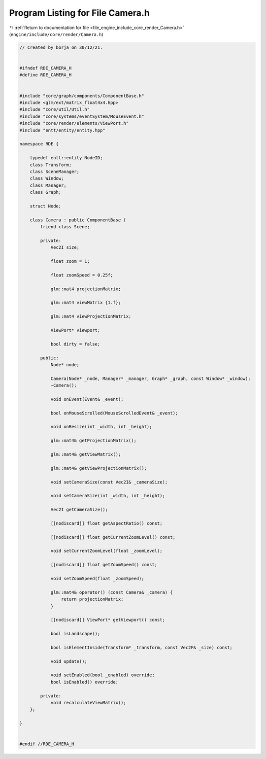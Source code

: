 
.. _program_listing_file_engine_include_core_render_Camera.h:

Program Listing for File Camera.h
=================================

|exhale_lsh| :ref:`Return to documentation for file <file_engine_include_core_render_Camera.h>` (``engine/include/core/render/Camera.h``)

.. |exhale_lsh| unicode:: U+021B0 .. UPWARDS ARROW WITH TIP LEFTWARDS

.. code-block:: cpp

   // Created by borja on 30/12/21.
   
   
   #ifndef RDE_CAMERA_H
   #define RDE_CAMERA_H
   
   
   #include "core/graph/components/ComponentBase.h"
   #include <glm/ext/matrix_float4x4.hpp>
   #include "core/util/Util.h"
   #include "core/systems/eventSystem/MouseEvent.h"
   #include "core/render/elements/ViewPort.h"
   #include "entt/entity/entity.hpp"
   
   namespace RDE {
   
       typedef entt::entity NodeID;
       class Transform;
       class SceneManager;
       class Window;
       class Manager;
       class Graph;
   
       struct Node;
   
       class Camera : public ComponentBase {
           friend class Scene;
   
           private:
               Vec2I size;
   
               float zoom = 1;
   
               float zoomSpeed = 0.25f;
   
               glm::mat4 projectionMatrix;
   
               glm::mat4 viewMatrix {1.f};
   
               glm::mat4 viewProjectionMatrix;
   
               ViewPort* viewport;
   
               bool dirty = false;
   
           public:
               Node* node;
   
               Camera(Node* _node, Manager* _manager, Graph* _graph, const Window* _window);
               ~Camera();
   
               void onEvent(Event& _event);
   
               bool onMouseScrolled(MouseScrolledEvent& _event);
   
               void onResize(int _width, int _height);
   
               glm::mat4& getProjectionMatrix();
   
               glm::mat4& getViewMatrix();
   
               glm::mat4& getViewProjectionMatrix();
   
               void setCameraSize(const Vec2I& _cameraSize);
   
               void setCameraSize(int _width, int _height);
   
               Vec2I getCameraSize();
   
               [[nodiscard]] float getAspectRatio() const;
   
               [[nodiscard]] float getCurrentZoomLevel() const;
   
               void setCurrentZoomLevel(float _zoomLevel);
   
               [[nodiscard]] float getZoomSpeed() const;
   
               void setZoomSpeed(float _zoomSpeed);
   
               glm::mat4& operator() (const Camera& _camera) {
                   return projectionMatrix;
               }
   
               [[nodiscard]] ViewPort* getViewport() const;
   
               bool isLandscape();
   
               bool isElementInside(Transform* _transform, const Vec2F& _size) const;
   
               void update();
   
               void setEnabled(bool _enabled) override;
               bool isEnabled() override;
   
           private:
               void recalculateViewMatrix();
       };
   
   }
   
   
   #endif //RDE_CAMERA_H
